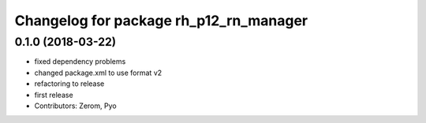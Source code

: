 ^^^^^^^^^^^^^^^^^^^^^^^^^^^^^^^^^^^^^^^
Changelog for package rh_p12_rn_manager
^^^^^^^^^^^^^^^^^^^^^^^^^^^^^^^^^^^^^^^

0.1.0 (2018-03-22)
------------------
* fixed dependency problems
* changed package.xml to use format v2
* refactoring to release
* first release
* Contributors: Zerom, Pyo
